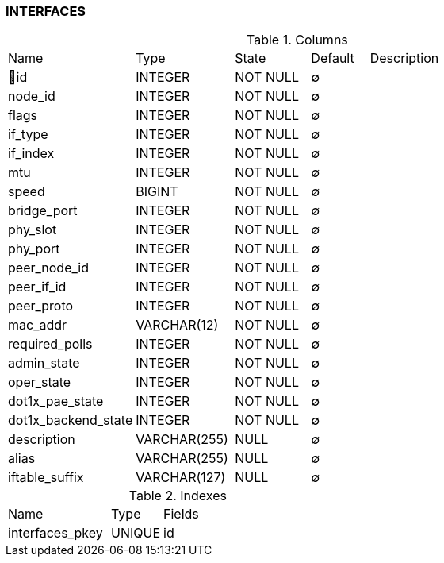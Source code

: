[[t-interfaces]]
=== INTERFACES



.Columns
[cols="22,17,13,10,38a"]
|===
|Name|Type|State|Default|Description
|🔑id
|INTEGER
|NOT NULL
|∅
|

|node_id
|INTEGER
|NOT NULL
|∅
|

|flags
|INTEGER
|NOT NULL
|∅
|

|if_type
|INTEGER
|NOT NULL
|∅
|

|if_index
|INTEGER
|NOT NULL
|∅
|

|mtu
|INTEGER
|NOT NULL
|∅
|

|speed
|BIGINT
|NOT NULL
|∅
|

|bridge_port
|INTEGER
|NOT NULL
|∅
|

|phy_slot
|INTEGER
|NOT NULL
|∅
|

|phy_port
|INTEGER
|NOT NULL
|∅
|

|peer_node_id
|INTEGER
|NOT NULL
|∅
|

|peer_if_id
|INTEGER
|NOT NULL
|∅
|

|peer_proto
|INTEGER
|NOT NULL
|∅
|

|mac_addr
|VARCHAR(12)
|NOT NULL
|∅
|

|required_polls
|INTEGER
|NOT NULL
|∅
|

|admin_state
|INTEGER
|NOT NULL
|∅
|

|oper_state
|INTEGER
|NOT NULL
|∅
|

|dot1x_pae_state
|INTEGER
|NOT NULL
|∅
|

|dot1x_backend_state
|INTEGER
|NOT NULL
|∅
|

|description
|VARCHAR(255)
|NULL
|∅
|

|alias
|VARCHAR(255)
|NULL
|∅
|

|iftable_suffix
|VARCHAR(127)
|NULL
|∅
|
|===

.Indexes
[cols="30,15,55a"]
|===
|Name|Type|Fields
|interfaces_pkey
|UNIQUE
|id

|===

